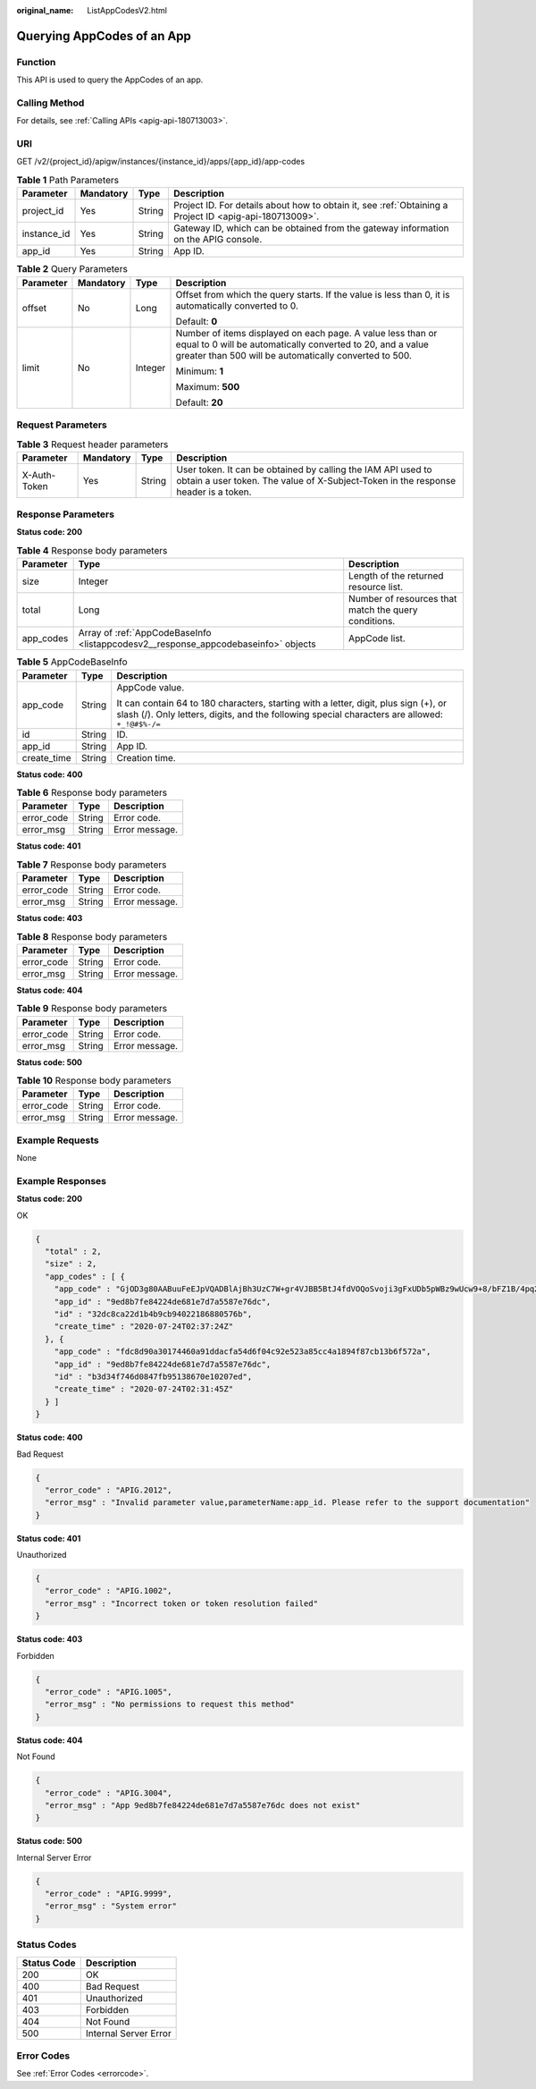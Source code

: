 :original_name: ListAppCodesV2.html

.. _ListAppCodesV2:

Querying AppCodes of an App
===========================

Function
--------

This API is used to query the AppCodes of an app.

Calling Method
--------------

For details, see :ref:`Calling APIs <apig-api-180713003>`.

URI
---

GET /v2/{project_id}/apigw/instances/{instance_id}/apps/{app_id}/app-codes

.. table:: **Table 1** Path Parameters

   +-------------+-----------+--------+---------------------------------------------------------------------------------------------------------+
   | Parameter   | Mandatory | Type   | Description                                                                                             |
   +=============+===========+========+=========================================================================================================+
   | project_id  | Yes       | String | Project ID. For details about how to obtain it, see :ref:`Obtaining a Project ID <apig-api-180713009>`. |
   +-------------+-----------+--------+---------------------------------------------------------------------------------------------------------+
   | instance_id | Yes       | String | Gateway ID, which can be obtained from the gateway information on the APIG console.                     |
   +-------------+-----------+--------+---------------------------------------------------------------------------------------------------------+
   | app_id      | Yes       | String | App ID.                                                                                                 |
   +-------------+-----------+--------+---------------------------------------------------------------------------------------------------------+

.. table:: **Table 2** Query Parameters

   +-----------------+-----------------+-----------------+-------------------------------------------------------------------------------------------------------------------------------------------------------------------------------------+
   | Parameter       | Mandatory       | Type            | Description                                                                                                                                                                         |
   +=================+=================+=================+=====================================================================================================================================================================================+
   | offset          | No              | Long            | Offset from which the query starts. If the value is less than 0, it is automatically converted to 0.                                                                                |
   |                 |                 |                 |                                                                                                                                                                                     |
   |                 |                 |                 | Default: **0**                                                                                                                                                                      |
   +-----------------+-----------------+-----------------+-------------------------------------------------------------------------------------------------------------------------------------------------------------------------------------+
   | limit           | No              | Integer         | Number of items displayed on each page. A value less than or equal to 0 will be automatically converted to 20, and a value greater than 500 will be automatically converted to 500. |
   |                 |                 |                 |                                                                                                                                                                                     |
   |                 |                 |                 | Minimum: **1**                                                                                                                                                                      |
   |                 |                 |                 |                                                                                                                                                                                     |
   |                 |                 |                 | Maximum: **500**                                                                                                                                                                    |
   |                 |                 |                 |                                                                                                                                                                                     |
   |                 |                 |                 | Default: **20**                                                                                                                                                                     |
   +-----------------+-----------------+-----------------+-------------------------------------------------------------------------------------------------------------------------------------------------------------------------------------+

Request Parameters
------------------

.. table:: **Table 3** Request header parameters

   +--------------+-----------+--------+----------------------------------------------------------------------------------------------------------------------------------------------------+
   | Parameter    | Mandatory | Type   | Description                                                                                                                                        |
   +==============+===========+========+====================================================================================================================================================+
   | X-Auth-Token | Yes       | String | User token. It can be obtained by calling the IAM API used to obtain a user token. The value of X-Subject-Token in the response header is a token. |
   +--------------+-----------+--------+----------------------------------------------------------------------------------------------------------------------------------------------------+

Response Parameters
-------------------

**Status code: 200**

.. table:: **Table 4** Response body parameters

   +-----------+------------------------------------------------------------------------------------+------------------------------------------------------+
   | Parameter | Type                                                                               | Description                                          |
   +===========+====================================================================================+======================================================+
   | size      | Integer                                                                            | Length of the returned resource list.                |
   +-----------+------------------------------------------------------------------------------------+------------------------------------------------------+
   | total     | Long                                                                               | Number of resources that match the query conditions. |
   +-----------+------------------------------------------------------------------------------------+------------------------------------------------------+
   | app_codes | Array of :ref:`AppCodeBaseInfo <listappcodesv2__response_appcodebaseinfo>` objects | AppCode list.                                        |
   +-----------+------------------------------------------------------------------------------------+------------------------------------------------------+

.. _listappcodesv2__response_appcodebaseinfo:

.. table:: **Table 5** AppCodeBaseInfo

   +-----------------------+-----------------------+-----------------------------------------------------------------------------------------------------------------------------------------------------------------------------------------+
   | Parameter             | Type                  | Description                                                                                                                                                                             |
   +=======================+=======================+=========================================================================================================================================================================================+
   | app_code              | String                | AppCode value.                                                                                                                                                                          |
   |                       |                       |                                                                                                                                                                                         |
   |                       |                       | It can contain 64 to 180 characters, starting with a letter, digit, plus sign (+), or slash (/). Only letters, digits, and the following special characters are allowed: ``+_!@#$%-/=`` |
   +-----------------------+-----------------------+-----------------------------------------------------------------------------------------------------------------------------------------------------------------------------------------+
   | id                    | String                | ID.                                                                                                                                                                                     |
   +-----------------------+-----------------------+-----------------------------------------------------------------------------------------------------------------------------------------------------------------------------------------+
   | app_id                | String                | App ID.                                                                                                                                                                                 |
   +-----------------------+-----------------------+-----------------------------------------------------------------------------------------------------------------------------------------------------------------------------------------+
   | create_time           | String                | Creation time.                                                                                                                                                                          |
   +-----------------------+-----------------------+-----------------------------------------------------------------------------------------------------------------------------------------------------------------------------------------+

**Status code: 400**

.. table:: **Table 6** Response body parameters

   ========== ====== ==============
   Parameter  Type   Description
   ========== ====== ==============
   error_code String Error code.
   error_msg  String Error message.
   ========== ====== ==============

**Status code: 401**

.. table:: **Table 7** Response body parameters

   ========== ====== ==============
   Parameter  Type   Description
   ========== ====== ==============
   error_code String Error code.
   error_msg  String Error message.
   ========== ====== ==============

**Status code: 403**

.. table:: **Table 8** Response body parameters

   ========== ====== ==============
   Parameter  Type   Description
   ========== ====== ==============
   error_code String Error code.
   error_msg  String Error message.
   ========== ====== ==============

**Status code: 404**

.. table:: **Table 9** Response body parameters

   ========== ====== ==============
   Parameter  Type   Description
   ========== ====== ==============
   error_code String Error code.
   error_msg  String Error message.
   ========== ====== ==============

**Status code: 500**

.. table:: **Table 10** Response body parameters

   ========== ====== ==============
   Parameter  Type   Description
   ========== ====== ==============
   error_code String Error code.
   error_msg  String Error message.
   ========== ====== ==============

Example Requests
----------------

None

Example Responses
-----------------

**Status code: 200**

OK

.. code-block::

   {
     "total" : 2,
     "size" : 2,
     "app_codes" : [ {
       "app_code" : "GjOD3g80AABuuFeEJpVQADBlAjBh3UzC7W+gr4VJBB5BtJ4fdVOQoSvoji3gFxUDb5pWBz9wUcw9+8/bFZ1B/4pq29wCMQC0pQWX6zTndljDEl99As1pw+WntAU9xcq+ffagoH6zDpKUvdxV6Ezj8LcCcPZN6BU=",
       "app_id" : "9ed8b7fe84224de681e7d7a5587e76dc",
       "id" : "32dc8ca22d1b4b9cb94022186880576b",
       "create_time" : "2020-07-24T02:37:24Z"
     }, {
       "app_code" : "fdc8d90a30174460a91ddacfa54d6f04c92e523a85cc4a1894f87cb13b6f572a",
       "app_id" : "9ed8b7fe84224de681e7d7a5587e76dc",
       "id" : "b3d34f746d0847fb95138670e10207ed",
       "create_time" : "2020-07-24T02:31:45Z"
     } ]
   }

**Status code: 400**

Bad Request

.. code-block::

   {
     "error_code" : "APIG.2012",
     "error_msg" : "Invalid parameter value,parameterName:app_id. Please refer to the support documentation"
   }

**Status code: 401**

Unauthorized

.. code-block::

   {
     "error_code" : "APIG.1002",
     "error_msg" : "Incorrect token or token resolution failed"
   }

**Status code: 403**

Forbidden

.. code-block::

   {
     "error_code" : "APIG.1005",
     "error_msg" : "No permissions to request this method"
   }

**Status code: 404**

Not Found

.. code-block::

   {
     "error_code" : "APIG.3004",
     "error_msg" : "App 9ed8b7fe84224de681e7d7a5587e76dc does not exist"
   }

**Status code: 500**

Internal Server Error

.. code-block::

   {
     "error_code" : "APIG.9999",
     "error_msg" : "System error"
   }

Status Codes
------------

=========== =====================
Status Code Description
=========== =====================
200         OK
400         Bad Request
401         Unauthorized
403         Forbidden
404         Not Found
500         Internal Server Error
=========== =====================

Error Codes
-----------

See :ref:`Error Codes <errorcode>`.
